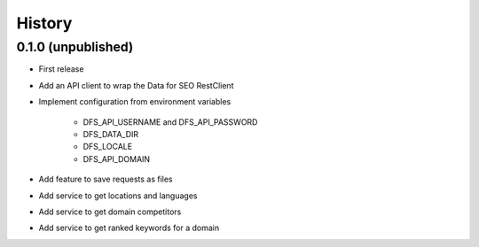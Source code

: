 =======
History
=======

0.1.0 (unpublished)
-------------------

* First release
* Add an API client to wrap the Data for SEO RestClient
* Implement configuration from environment variables

   * DFS_API_USERNAME and DFS_API_PASSWORD

   * DFS_DATA_DIR

   * DFS_LOCALE

   * DFS_API_DOMAIN

* Add feature to save requests as files
* Add service to get locations and languages
* Add service to get domain competitors
* Add service to get ranked keywords for a domain
